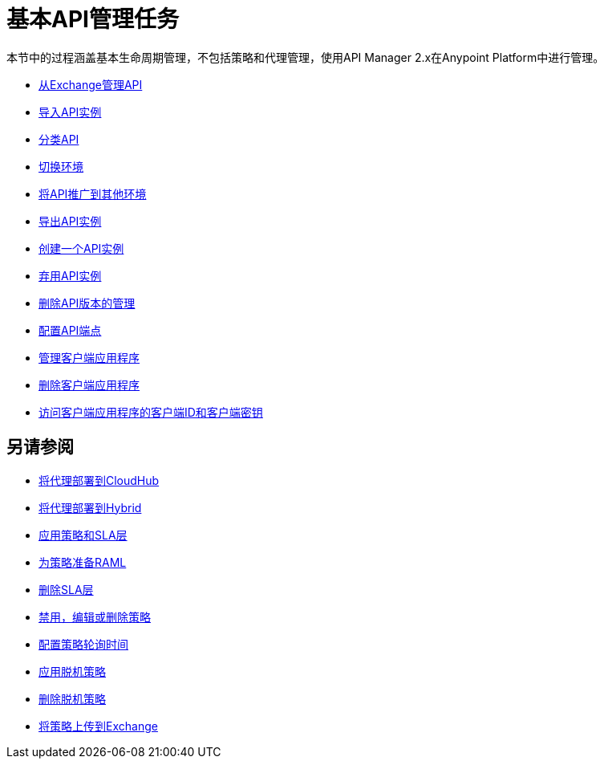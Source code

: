 = 基本API管理任务

本节中的过程涵盖基本生命周期管理，不包括策略和代理管理，使用API​​ Manager 2.x在Anypoint Platform中进行管理。

*  link:/api-manager/v/2.x/manage-exchange-api-task[从Exchange管理API]
*  link:/api-manager/v/2.x/import-api-task[导入API实例]
*  link:/api-manager/v/2.x/classify-api-task[分类API]
*  link:/api-manager/v/2.x/switch-environment-task[切换环境]
*  link:/api-manager/v/2.x/promote-api-task[将API推广到其他环境]
*  link:/api-manager/v/2.x/export-api-latest-task[导出API实例]
*  link:/api-manager/v/2.x/create-instance-task[创建一个API实例]
*  link:/api-manager/v/2.x/deprecate-api-latest-task[弃用API实例]
*  link:/api-manager/v/2.x/delete-api-task[删除API版本的管理]
*  link:/api-manager/v/2.x/configure-api-task[配置API端点]
*  link:/api-manager/v/2.x/manage-client-apps-latest-task[管理客户端应用程序]
*  link:/api-manager/v/2.x/remove-client-app-latest-task[删除客户端应用程序]
*  link:/api-manager/v/2.x/access-client-app-id-task[访问客户端应用程序的客户端ID和客户端密钥]

== 另请参阅

*  link:/api-manager/v/2.x/proxy-deploy-cloudhub-latest-task[将代理部署到CloudHub]
*  link:/api-manager/v/2.x/proxy-deploy-hybrid-latest-task[将代理部署到Hybrid]
*  link:/api-manager/v/2.x/tutorial-manage-an-api[应用策略和SLA层]
*  link:/api-manager/v/2.x/prepare-raml-task[为策略准备RAML]
*  link:/api-manager/v/2.x/delete-sla-tier-task[删除SLA层]
*  link:/api-manager/v/2.x/disable-edit-remove-task[禁用，编辑或删除策略]
*  link:/api-manager/v/2.x/configure-policy-polling-task[配置策略轮询时间]
*  link:/api-manager/v/2.x/offline-policy-task[应用脱机策略]
*  link:/api-manager/v/2.x/offline-remove-task[删除脱机策略]
*  link:/api-manager/v/2.x/upload-policy-exchange-task[将策略上传到Exchange]
